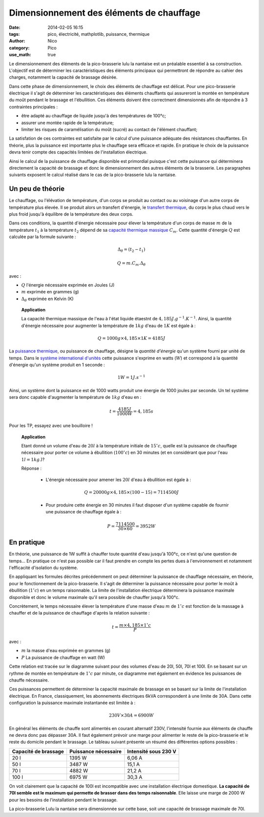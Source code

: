 Dimensionnement des éléments de chauffage
##########################################

:date: 2014-02-05 16:15
:tags: pico, électricité, mathplotlib, puissance, thermique
:author: Nico
:category: Pico
:use_math: true

Le dimensionnement des éléments de la pico-brasserie lulu la nantaise est un préalable essentiel à sa construction. L'objectif est de déterminer les caractéristiques des éléments principaux qui permettront de répondre au cahier des charges, notamment la capacité de brassage désirée. 

Dans cette phase de dimensionnement, le choix des éléments de chauffage est délicat. Pour une pico-brasserie électrique il s'agit de déterminer les caractéristiques des éléments chauffants qui assureront la montée en température du moût pendant le brassage et l'ébullition. Ces éléments doivent être correctment dimensionnés afin de répondre à 3 contraintes principales :

* être adapté au chauffage de liquide jusqu'à des températures de 100°c;
* assurer une montée rapide de la température;
* limiter les risques de caramélisation du moût (sucré) au contact de l'élément chauffant;

La satisfation de ces contraintes est satisfaite par le calcul d'une puissance adéquate des résistances chauffantes. En théorie, plus la puissance est importante plus le chauffage sera efficace et rapide. En pratique le choix de la puissance devra tenir compte des capacités limitées de l'installation électrique. 

Ainsi le calcul de la puissance de chauffage disponible est primordial puisque c'est cette puissance qui déterminera directement la capacité de brassage et donc le dimensionnement des autres éléments de la brasserie. Les paragraphes suivants exposent le calcul réalisé dans le cas de la pico-brasserie lulu la nantaise.

Un peu de théorie
=================

Le chauffage, ou l'élévation de température, d'un corps se produit au contact ou au voisinage d'un autre corps de température plus élevée. Il se produit alors un transfert d'énergie, le `transfert thermique`_, du corps le plus chaud vers le plus froid jusqu'à équilibre de la température des deux corps.

Dans ces conditions, la quantité d'énergie nécessaire pour élever la température d'un corps de masse :math:`m` de la température :math:`t_1` à la température :math:`t_2` dépend de sa `capacité thermique massique`_ :math:`C_m`. Cette quantité d'énergie :math:`Q` est calculée par la formule suivante :

.. math::

 \Delta_\theta=(t_2-t_1)

 Q = m.C_m.\Delta_\theta

avec :

* :math:`Q` l'énergie nécessaire exprimée en Joules (J)
* :math:`m` exprimée en grammes (g)
* :math:`\Delta_\theta` exprimée en Kelvin (K)

 **Application**

 La capacité thermique massique de l'eau à l'état liquide étaestnt de :math:`4,185 J.g^{-1}.K^{-1}`. Ainsi, la quantité d'énergie nécessaire pour augmenter la température de :math:`1kg` d'eau de :math:`1K` est égale à :

 .. math::
  Q = 1000g\times4,185\times1K = 4185 J

La `puissance thermique`_, ou puissance de chauffage, désigne la *quantité d'énergie* qu'un système fourni par unité de temps. Dans le `système international d'unités`_ cette puissance s'exprime en watts (:math:`W`) et correspond à la quantité d'énergie qu'un système produit en 1 seconde :

.. math::

 1 W = 1 J.s^{-1}


Ainsi, un système dont la puissance est de 1000 watts produit une énergie de 1000 joules par seconde. Un tel système sera donc capable d'augmenter la température de :math:`1kg` d'eau en :

.. math::

 t = \frac{4185 J}{1000 W} = 4,185 s

Pour les TP, essayez avec une bouilloire !

 **Application**

 Etant donné un volume d'eau de :math:`20l` à la température initiale de :math:`15^\circ c`, quelle est la puissance de chauffage nécessaire pour porter ce volume à ébullition (:math:`100^\circ c`) en 30 minutes (et en considérant que pour l'eau :math:`1l = 1kg`.)?

 Réponse :

  * L'énergie nécessaire pour amener les :math:`20l` d'eau à ébullition est égale à :

  .. math::
   Q = 20000g\times4,185\times (100-15) = 7114500J

  * Pour produire cette énergie en 30 minutes il faut disposer d'un système capable de fournir une puissance de chauffage égale à :

  .. math::

   P = \frac{7114500}{30\times60} = 3952 W

.. links
.. _puissance thermique: http://fr.wikipedia.org/wiki/Puissance_(physique)#Puissance_thermique
.. _système international d'unités: http://fr.wikipedia.org/wiki/Syst%C3%A8me_international_d%27unit%C3%A9s
.. _transfert thermique: http://fr.wikipedia.org/wiki/Transfert_thermique
.. _capacité thermique massique: http://fr.wikipedia.org/wiki/Capacit%C3%A9_thermique_massique


En pratique
===========

En théorie, une puissance de 1W suffit à chauffer toute quantité d'eau jusqu'à 100°c, ce n'est qu'une question de temps... En pratique ce n'est pas possible car il faut prendre en compte les pertes dues à l'environnement et notamment l'efficacité d'isolation du système. 

En appliquant les formules décrites précédemment on peut déterminer la puissance de chauffage nécessaire, en théorie, pour le fonctionnement de la pico-brasserie. Il s'agit de déterminer la puissance nécessaire pour porter le moût à ébullition (:math:`1^\circ c`) en un temps raisonnable. La limite de l'installation électrique déterminera la puissance maximale disponible et donc le volume maximale qu'il sera possible de chauffer jusqu'à 100°c. 

Concrètement, le temps nécessaire élever la température d'une masse d'eau :math:`m` de :math:`1^\circ c` est fonction de la massage à chauffer et de la puissance de chauffage d'après la relation suivante :

.. math::

 t = \frac{m\times4,185\times1^\circ c}{P}

avec :

* :math:`m` la masse d'eau exprimée en grammes (g)
* :math:`P` La puissance de chauffage en watt (W)

Cette relation est tracée sur le diagramme suivant pour des volumes d'eau de 20l, 50l, 70l et 100l. En se basant sur un rythme de montée en température de :math:`1^\circ c` par minute, ce diagramme met également en évidence les puissances de chauffe nécessaire.

.. image:: /images/temp_fct_puissance.png
   :alt: Temps nécessaire pour élever la température d'une masse d'eau de 1°C en fonction de la puissance de chauffe
   :align: center

Ces puissances permettent de déterminer la capacité maximale de brassage en se basant sur la limite de l'installation électrique. En France, classiquement, les abonnements électriques 6kVA correspondent à une limite de 30A. Dans cette configuration la puissance maximale instantanée est limitée à :

.. math::
 
 230 V \times 30 A = 6900W

En général les éléments de chauffe sont alimentés en courant alternatif 230V, l'intensité fournie aux éléments de chauffe ne devra donc pas dépasser 30A. Il faut également prévoir une marge pour alimenter le reste de la pico-brasserie et le reste du domicile pendant le brassage. Le tableau suivant présente un résumé des différentes options possibles :

==================== ==================== ====================
Capacité de brassage Puissance nécessaire Intensité sous 230 V
==================== ==================== ====================
20 l                 1395 W               6,06 A
50 l                 3487 W               15,1 A
70 l                 4882 W               21,2 A
100 l                6975 W               30,3 A
==================== ==================== ====================


On voit clairement que la capacité de 100l est incompatible avec une installation électrique domestique. **La capacité de 70l semble est le maximum qui permette de brasser dans des temps raisonnable**. Elle laisse une marge de 2000 W pour les besoins de l'installation pendant le brassage.

La pico-brasserie Lulu la nantaise sera dimensionnée sur cette base, soit une capacité de brassage maximale de 70l.
